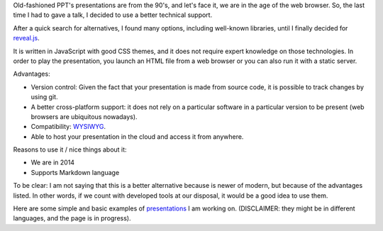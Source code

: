 .. title: Presentations with reveal.js
.. slug: presentations-with-revealjs
.. date: 2014-08-08 23:48:05 UTC-03:00
.. tags: tools,presentations,web,javascript
.. link:
.. description: Composing nice slides for presentations with reveal.sj
.. type: text
.. author: Mariano Anaya / @rmarianoa


Old-fashioned PPT's presentations are from the 90's, and let's face it, we are in the
age of the web browser. So, the last time I had to gave a talk, I decided to use
a better technical support.

After a quick search for alternatives, I found many options, including
well-known libraries, until I finally decided for reveal.js_.

It is written in JavaScript with good CSS themes, and it does not require expert knowledge
on those technologies.
In order to play the presentation, you launch an HTML file from a web browser or
you can also run it with a static server.

Advantages:

- Version control: Given the fact that your presentation is made from source code, it is possible
  to track changes by using git.

- A better cross-platform support: it does not rely on a particular software
  in a particular version to be present (web browsers are ubiquitous nowadays).

- Compatibility: WYSIWYG_.

- Able to host your presentation in the cloud and access it from anywhere.

Reasons to use it / nice things about it:

- We are in 2014

- Supports Markdown language


To be clear: I am not saying that this is a better alternative because is newer of modern,
but because of the advantages listed. In other words, if we count with developed tools
at our disposal, it would be a good idea to use them.

Here are some simple and basic examples of presentations_ I am working on.
(DISCLAIMER: they might be in different languages, and the page is in progress).

.. _reveal.js: http://lab.hakim.se/reveal-js/#/
.. _presentations: http://rmariano.github.io/presentations/
.. _WYSIWYG: http://en.wikipedia.org/wiki/WYSIWYG
